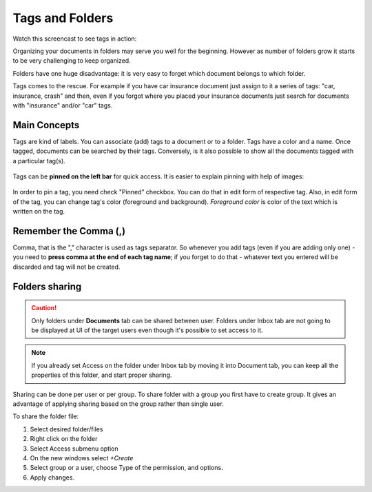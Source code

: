 .. tags_and_folders:

=================
Tags and Folders
=================

Watch this screencast to see tags in action:

.. raw:: html

   <iframe width="560" height="315" src="https://www.youtube.com/embed/bshUowL57t8" frameborder="0" allow="accelerometer; autoplay; clipboard-write; encrypted-media; gyroscope; picture-in-picture" allowfullscreen></iframe>

    

Organizing your documents in folders may serve you well for the beginning. However as
number of folders grow it starts to be very challenging to keep organized. 

Folders have one huge disadvantage: it is very
easy to forget which document belongs to which folder.

Tags comes to the rescue. For example if you have car insurance document just
assign to it a series of tags: "car, insurance, crash" and then, even if you
forgot where you placed your insurance documents just search for documents
with "insurance" and/or "car" tags.

###############
Main Concepts
###############

Tags are kind of labels. You can associate (add) tags to a document or to a
folder. Tags have a color and a name.
Once tagged, documents can be searched by their tags. Conversely, is it also
possible to show all the documents tagged with a particular tag(s).

.. figure:: ../img/tags/01-tags.png

Tags can be **pinned on the left bar** for quick access. It is easier to explain pinning with help of images:

.. figure:: ../img/tags/02-pinned-tags.png

.. figure:: ../img/tags/03-quick-access.png

In order to pin a tag, you need check "Pinned" checkbox. You can do that in
edit form of respective tag. Also, in edit form of the tag, you can change
tag's color (foreground and background). *Foreground color* is color of the text
which is written on the tag.

.. figure:: ../img/tags/04-tag-form.png

#########################
Remember the Comma (,)
#########################

Comma, that is the "," character is used as tags separator. So whenever you
add tags (even if you are adding only one) - you need to **press comma at the
end of each tag name**; if you forget to do that - whatever text you entered
will be discarded and tag will not be created.


.. figure:: ../img/tags/05-remember-the-comma.png

###############
Folders sharing
###############

.. caution::

    Only folders under **Documents** tab can be shared between user.
    Folders under Inbox tab are not going to be displayed at UI of the target users even though it's possible to set access to it.
    
.. note::

    If you already set Access on the folder under Inbox tab by moving it into Document tab, you can keep all the properties of this folder, and start proper sharing.

Sharing can be done per user or per group.
To share folder with a group you first have to create group.
It gives an advantage of applying sharing based on the group rather than single user.

To share the folder file:

1. Select desired folder/files
2. Right click on the folder
3. Select Access submenu option
4. On the new windows select `+Create`
5. Select group or a user, choose Type of the permission, and options.
6. Apply changes.
